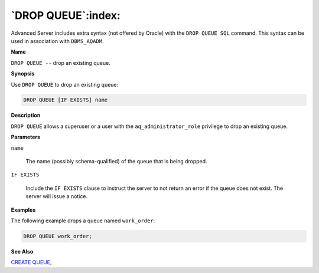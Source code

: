 .. _drop_queue:

*******************
`DROP QUEUE`:index:
*******************

Advanced Server includes extra syntax (not offered by Oracle) with the
``DROP QUEUE SQL`` command. This syntax can be used in association with
``DBMS_AQADM``.

**Name**

``DROP QUEUE --`` drop an existing queue.

**Synopsis**

Use ``DROP QUEUE`` to drop an existing queue:

.. code-block:: text

    DROP QUEUE [IF EXISTS] name

**Description**

``DROP QUEUE`` allows a superuser or a user with the ``aq_administrator_role``
privilege to drop an existing queue.

**Parameters**

``name``

    The name (possibly schema-qualified) of the queue that is being dropped.

``IF EXISTS``

    Include the ``IF EXISTS`` clause to instruct the server to not return an
    error if the queue does not exist. The server will issue a notice.

**Examples**

The following example drops a queue named ``work_order``:

.. code-block:: text

    DROP QUEUE work_order;

**See Also**


`CREATE QUEUE <create_queue>`_, 
